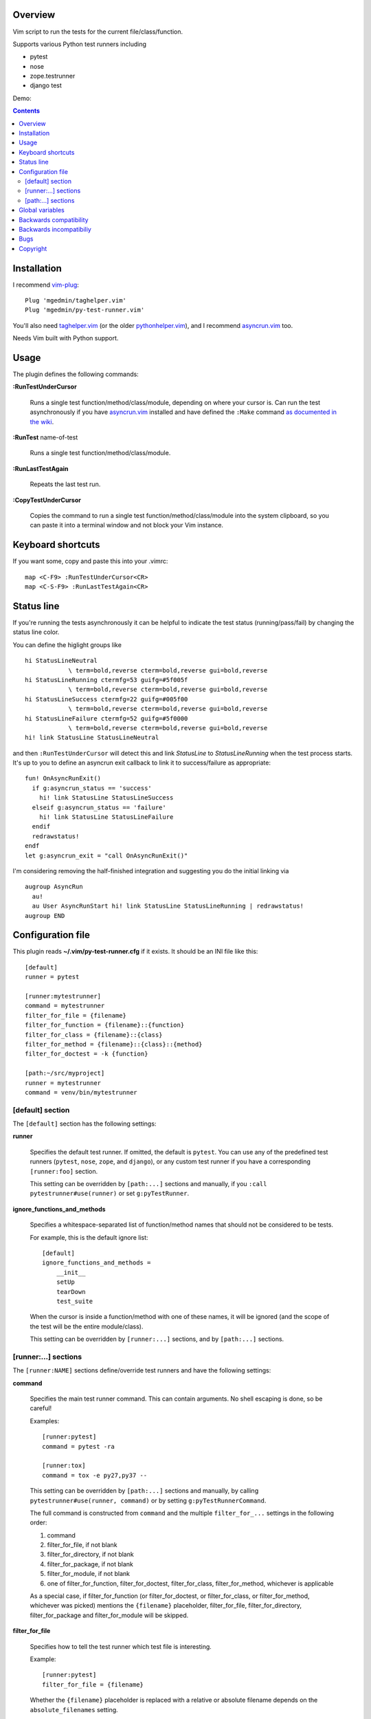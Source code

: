 Overview
--------

Vim script to run the tests for the current file/class/function.

Supports various Python test runners including

- pytest
- nose
- zope.testrunner
- django test

Demo:

.. image:: screencast.gif
   :alt: asciicast
   :width: 590
   :height: 396
   :align: center
   :target: https://asciinema.org/a/238972


.. contents::


Installation
------------

I recommend vim-plug_::

    Plug 'mgedmin/taghelper.vim'
    Plug 'mgedmin/py-test-runner.vim'

You'll also need taghelper.vim_ (or the older pythonhelper.vim_), and I
recommend asyncrun.vim_ too.

Needs Vim built with Python support.


Usage
-----

The plugin defines the following commands:


**:RunTestUnderCursor**

    Runs a single test function/method/class/module, depending on where your
    cursor is.  Can run the test asynchronously if you have asyncrun.vim_
    installed and have defined the ``:Make`` command `as documented in the wiki
    <https://github.com/skywind3000/asyncrun.vim/wiki/Replace-old-make-command-with-AsyncRun>`__.


**:RunTest** name-of-test

    Runs a single test function/method/class/module.


**:RunLastTestAgain**

    Repeats the last test run.


**:CopyTestUnderCursor**

    Copies the command to run a single test function/method/class/module into
    the system clipboard, so you can paste it into a terminal window and not
    block your Vim instance.


Keyboard shortcuts
------------------

If you want some, copy and paste this into your .vimrc::

    map <C-F9> :RunTestUnderCursor<CR>
    map <C-S-F9> :RunLastTestAgain<CR>


Status line
-----------

If you're running the tests asynchronously it can be helpful to indicate the
test status (running/pass/fail) by changing the status line color.

You can define the higlight groups like ::

    hi StatusLineNeutral
                \ term=bold,reverse cterm=bold,reverse gui=bold,reverse
    hi StatusLineRunning ctermfg=53 guifg=#5f005f
                \ term=bold,reverse cterm=bold,reverse gui=bold,reverse
    hi StatusLineSuccess ctermfg=22 guifg=#005f00
                \ term=bold,reverse cterm=bold,reverse gui=bold,reverse
    hi StatusLineFailure ctermfg=52 guifg=#5f0000
                \ term=bold,reverse cterm=bold,reverse gui=bold,reverse
    hi! link StatusLine StatusLineNeutral

and then ``:RunTestUnderCursor`` will detect this and link *StatusLine* to
*StatusLineRunning* when the test process starts.  It's up to you to define
an asyncrun exit callback to link it to success/failure as appropriate::

    fun! OnAsyncRunExit()
      if g:asyncrun_status == 'success'
        hi! link StatusLine StatusLineSuccess
      elseif g:asyncrun_status == 'failure'
        hi! link StatusLine StatusLineFailure
      endif
      redrawstatus!
    endf
    let g:asyncrun_exit = "call OnAsyncRunExit()"

I'm considering removing the half-finished integration and suggesting you do
the initial linking via ::

    augroup AsyncRun
      au!
      au User AsyncRunStart hi! link StatusLine StatusLineRunning | redrawstatus!
    augroup END


Configuration file
------------------

This plugin reads **~/.vim/py-test-runner.cfg** if it exists.  It should be an INI
file like this::

    [default]
    runner = pytest

    [runner:mytestrunner]
    command = mytestrunner
    filter_for_file = {filename}
    filter_for_function = {filename}::{function}
    filter_for_class = {filename}::{class}
    filter_for_method = {filename}::{class}::{method}
    filter_for_doctest = -k {function}

    [path:~/src/myproject]
    runner = mytestrunner
    command = venv/bin/mytestrunner


[default] section
~~~~~~~~~~~~~~~~~

The ``[default]`` section has the following settings:


**runner**

    Specifies the default test runner.  If omitted, the default is ``pytest``.
    You can use any of the predefined test runners (``pytest``, ``nose``,
    ``zope``, and ``django``), or any custom test runner if you have a
    corresponding ``[runner:foo]`` section.

    This setting can be overridden by ``[path:...]`` sections and manually,
    if you ``:call pytestrunner#use(runner)`` or set ``g:pyTestRunner``.


**ignore_functions_and_methods**

    Specifies a whitespace-separated list of function/method names that
    should not be considered to be tests.

    For example, this is the default ignore list::

        [default]
        ignore_functions_and_methods =
            __init__
            setUp
            tearDown
            test_suite

    When the cursor is inside a function/method with one of these names,
    it will be ignored (and the scope of the test will be the entire
    module/class).

    This setting can be overridden by ``[runner:...]`` sections, and by
    ``[path:...]`` sections.


[runner:...] sections
~~~~~~~~~~~~~~~~~~~~~

The ``[runner:NAME]`` sections define/override test runners and have the
following settings:


**command**

    Specifies the main test runner command.  This can contain arguments.
    No shell escaping is done, so be careful!

    Examples::

        [runner:pytest]
        command = pytest -ra

        [runner:tox]
        command = tox -e py27,py37 --

    This setting can be overridden by ``[path:...]`` sections and manually, by
    calling ``pytestrunner#use(runner, command)`` or by setting
    ``g:pyTestRunnerCommand``.

    The full command is constructed from ``command`` and the multiple
    ``filter_for_...`` settings in the following order:

    #. command
    #. filter_for_file, if not blank
    #. filter_for_directory, if not blank
    #. filter_for_package, if not blank
    #. filter_for_module, if not blank
    #. one of filter_for_function, filter_for_doctest, filter_for_class,
       filter_for_method, whichever is applicable

    As a special case, if filter_for_function (or filter_for_doctest, or
    filter_for_class, or filter_for_method, whichever was picked) mentions the
    ``{filename}`` placeholder, filter_for_file, filter_for_directory,
    filter_for_package and filter_for_module will be skipped.


**filter_for_file**

    Specifies how to tell the test runner which test file is interesting.

    Example::

        [runner:pytest]
        filter_for_file = {filename}

    Whether the ``{filename}`` placeholder is replaced with a relative or
    absolute filename depends on the ``absolute_filenames`` setting.

    You will want to specify either ``filter_for_file`` or
    ``filter_for_module``, but not both.  (I don't know what will happen
    if you specify both.)

    This setting can be overridden by ``[path:...]`` sections.


**filter_for_directory**

    Specifies how to tell the test runner which test directory is interesting.

    Example::

        [runner:...]
        filter_for_directory = {directory}

    Whether the ``{directory}`` placeholder is replaced with a relative or
    absolute filename depends on the ``absolute_filenames`` setting.

    You will want to specify either ``filter_for_directory`` or
    ``filter_for_filename``, but not both.  (I don't know what will happen
    if you specify both.)

    You will want to specify either ``filter_for_directory`` or
    ``filter_for_package``, but not both.  (I don't know what will happen
    if you specify both.)

    This setting can be overridden by ``[path:...]`` sections.


**filter_for_package**

    Specifies how to tell the test runner which test package is interesting.

    Example::

        [runner:zope]
        filter_for_package = -s {package}

    The logic that computes Python package names from directory names
    relies on the presence/absence of ``__init__.py`` files and breaks if
    you use PEP-420 namespace packages.

    You will want to specify either ``filter_for_package`` or
    ``filter_for_filename``, but not both.  (I don't know what will happen
    if you specify both.)

    You will want to specify either ``filter_for_package`` or
    ``filter_for_directory``, but not both.  (I don't know what will happen
    if you specify both.)

    This setting can be overridden by ``[path:...]`` sections.


**filter_for_module**

    Specifies how to tell the test runner which test module is interesting.

    Example::

        [runner:zope]
        filter_for_module = -m {module}

    The module name is just the filename without the ``.py`` extension.

    You will want to specify either ``filter_for_module`` or
    ``filter_for_filename``, but not both.  (I don't know what will happen
    if you specify both.)

    This setting can be overridden by ``[path:...]`` sections.


**filter_for_function**

    Specifies how to tell the test runner which test function is interesting.

    Filtering by test function requires pythonhelper.vim_ to be installed.

    Examples::

        [runner:zope]
        filter_for_function = -t {function}

        [runner:pytest]
        filter_for_function = {filename}::{function}

    This setting can be overridden by ``[path:...]`` sections.


**filter_for_doctest**

    Specifies how to tell the test runner which doctest function is
    interesting.

    Filtering by test function requires pythonhelper.vim_ to be installed.

    Regular functions from doctest functions are distinguished by name
    (functions starting with ``test`` are assumed to be regular functions).

    Examples::

        [runner:zope]
        filter_for_doctest = -t {function}

        [runner:pytest]
        filter_for_doctest = -k {function}

    If this setting is not specified, ``filter_for_function`` is used
    instead for doctest functions as well.

    This setting can be overridden by ``[path:...]`` sections.


**filter_for_class**

    Specifies how to tell the test runner which test class is interesting.

    Filtering by test class requires pythonhelper.vim_ to be installed.

    Examples::

        [runner:zope]
        filter_for_class = -t {class}

        [runner:pytest]
        filter_for_class = {filename}::{class}

    If this setting is not specified, ``filter_for_function`` is used
    instead.

    This setting can be overridden by ``[path:...]`` sections.


**filter_for_method**

    Specifies how to tell the test runner which test method is interesting.

    Filtering by test method requires pythonhelper.vim_ to be installed.

    Examples::

        [runner:zope]
        filter_for_method = -t '{method} \(.*\.{class}\)'

        [runner:pytest]
        filter_for_class = {filename}::{class}::{method}

        [runner:nose]
        filter_for_class = {filename}::{class}.{method}

    If this setting is not specified, ``filter_for_function`` is used
    instead and gets the method name (discarding the class name).

    This setting can be overridden by ``[path:...]`` sections.


**absolute_filenames**

    Set to a true value (``true``, ``yes``, ``1``) if you want ``{filename}``
    and ``{directory}`` placeholders to be absolute.

    This is helpful when the test runner script changes its working directory
    before it starts looking for files.

    Set to a false value (``false``, ``no``, ``0``) if you want ``{filename}``
    and ``{directory}`` placeholders to be exactly as they appear in Vim
    (so they could be absolute or relative, depending on how you opened
    the file).

    Defauls to false.  Can be overridden by ``[path:...]`` sections.


**clipboard_extras**

    Extra command-line flags to be added when using :CopyTestUnderCursor.

    Use this to add colors or progress bars that would otherwise confuse Vim's
    :make.

    These flags are added to the beginning of the command line.

    Example::

        [runner:zope]
        clipboard_extras = -pvc

    This setting can be overridden by ``[path:...]`` sections.


**clipboard_extras_suffix**

    Extra command-line flags to be added when using :CopyTestUnderCursor.

    Use this to add colors or progress bars that would otherwise confuse Vim's
    :make.

    These flags are added to the end of the command line.

    No shell escaping is done so you can in fact do something like ::

        [runner:zope]
        clipboard_extras = 2>&1 | less -R

    to pipe the test runner's output to a pager.

    This setting can be overridden by ``[path:...]`` sections.


[path:...] sections
~~~~~~~~~~~~~~~~~~~

The ``[path:PATH]`` sections define overrides for your projects
identified by path names and have the following settings:

**runner**

    Overrides the ``runner`` from the ``[defaults]`` section.

    Example::

        [path:~/src/vim-plugins/py-test-checker.vim]
        command = coverage run -m pytest

    Can be overridden by setting ``g:pyTestRunner`` or calling
    ``pytestrunner#use(runner)``.

**command**

    Overrides the ``command`` from the ``[runner:...]`` section.

    Example::

        [path:~/src/vim-plugins/py-test-checker.vim]
        command = coverage run -m pytest

    Can be overridden by setting ``g:pyTestRunnerCommand`` or calling
    ``pytestrunner#use(runner, command)``.


**filter_for_file**,
**filter_for_directory**,
**filter_for_package**,
**filter_for_module**,
**filter_for_function**,
**filter_for_doctest**,
**filter_for_class**,
**filter_for_method**

    Override the corresponding setting from the ``[runner:...]`` section.

    You're not expected to ever need this.

**absolute_filenames**,
**clipboard_extras**,
**clipboard_extras_suffix**

    Override the corresponding setting from the ``[runner:...]`` section.

    These look like settings it can make sense to override on a
    per-project basis.  Maybe.


Global variables
----------------

The following global variables are used:

**g:pyVimRunCommand** (default: "")

    Vim command to run an external process (after setting ``&makeprg``).
    If blank, the plugin will use ``:Make`` if such a user-defined
    command exists, otherwise it will use ``:make``.

    asyncrun.vim_ recommends defining ::

      command! -bang -nargs=* -complete=file Make AsyncRun -program=make @ <args>

    so you can run commands in the background

**g:pyTestRunner** (default: "")

    Test runner to use.  If not blank, overrides the ``runner`` setting in the
    configuration file.

    The ``:call pytestrunner#use(...)`` convenience command writes to
    this variable.

**g:pyTestRunnerCommand** (default: "")

    Test runner command to use.  If not blank, overrides the ``command``
    setting in the configuration file.

    The ``:call pytestrunner#use(...)`` convenience command writes to
    this variable.

**g:pyTestLastTest** (default: "")

    This is not a configuration setting, but instead the filter describing
    the last test executed via :RunTestUnderCursor.  It is used by
    :RunLastTestAgain.



Backwards compatibility
-----------------------

There are several functions that streamline the setup for the most common test
runners, left for backwards compatibility:


**:call UsePyTestTestRunner("pytest -ra")**

    Use pytest, which uses commands like ::

        pytest -ra <filename>::<class>::<method>

    You can optionally specify the main executable, which is helpful if you use
    multiple virtualenvs, e.g. ::

        :call UsePyTestTestRunner("tox -e py27,py37 --")

    assuming your tox.ini has ::

        [testenv]
        commands = pytest {posargs}

    ``:call UsePyTestTestRunner(...)`` is exactly equivalent to
    ``:call pytestrunner#use("pytest", ...)`` and is provided for
    backwards compatibility.


**:call UseZopeTestRunner("bin/test")**

    Use the Zope test runner, which uses commands like ::

        bin/test -s <package> -m <module> -t '<method> (class <Class>)'

    You can optionally specify the main executable or pass additional arguments,
    e.g. ::

        :call UseZopeTestRunner("venv/bin/zope-testrunner -vv")

    ``:call UseZopeTestRunner(...)`` is exactly equivalent to
    ``:call pytestrunner#use("zope", ...)`` and is provided for
    backwards compatibility.


**:call UseNoseTestRunner("nosetests")**

    Use the nose test runner, which uses commands like ::

        nosetests <filename>:<class>.<method>

    ``:call UseNoseTestRunner(...)`` is exactly equivalent to
    ``:call pytestrunner#use("nose", ...)`` and is provided for
    backwards compatibility.


**:call UseDjangoTestRunner("bin/django test")**

    Use the Django test runner.  Assumes you're using django-nose, which uses
    commands like ::

        bin/django test <filename>:<class>.<method>

    You can optionally specify the main executable or pass additional arguments,
    e.g. ::

        :call UseDjangoTestRunner("python manage.py test")
        :call UseDjangoTestRunner("venv/bin/django-admin test")

    ``:call UseDjangoTestRunner(...)`` is exactly equivalent to
    ``:call pytestrunner#use("django", ...)`` and is provided for
    backwards compatibility.


Backwards incompatibiliy
------------------------

The following global variables are **no longer used**:


**g:pyTestRunner**

    This used to define the test runner command, instead of selecting the
    test runner configuration section.  If you keep defining it, you will
    get errors.

    Use **g:pyTestRunnerCommand** instead.


**g:pyTestRunnerTestFiltering**

    This is now completely ignored.

    Define a ``[runner:...]`` or ``[path:...]`` section with ::

        filter_for_function = -t {function}

    instead.


**g:pyTestRunnerDoctestFiltering**

    This is now completely ignored.

    Define a ``[runner:...]`` or ``[path:...]`` section with ::

        filter_for_doctest = -t {function}

    instead.

**g:pyTestRunnerTestFilteringClassAndMethodFormat**

    This is now completely ignored.

    Define a ``[runner:...]`` or ``[path:...]`` section with ::

        filter_for_method = -t {class}.{method}

    instead.


**g:pyTestRunnerTestFilteringBlacklist**

    This is now completely ignored.

    Define a ``[default]`` or ``[runner:...]`` or ``[path:...]`` section with ::

        ignore_functions_and_methods =
            __init__
            setUp
            tearDown
            test_suite

    instead.


**g:pyTestRunnerDirectoryFiltering**

    This is now completely ignored.

    Define a ``[runner:...]`` or ``[path:...]`` section with ::

        filter_for_directory = -s {directory}

    instead.

**g:pyTestRunnerFilenameFiltering**

    This is now completely ignored.

    Define a ``[runner:...]`` or ``[path:...]`` section with ::

        filter_for_file = {filename}

    instead.


**g:pyTestRunnerUseAbsoluteFilenames**

    This is now completely ignored.

    Define a ``[runner:...]`` or ``[path:...]`` section with ::

        absolute_filenames = yes

    instead.


**g:pyTestRunnerPackageFiltering**

    This is now completely ignored.

    Define a ``[runner:...]`` or ``[path:...]`` section with ::

        filter_for_package = -s {package}

    instead.


**g:pyTestRunnerModuleFiltering**

    This is now completely ignored.

    Define a ``[runner:...]`` or ``[path:...]`` section with ::

        filter_for_module = -m {module}

    instead.


**g:pyTestRunnerClipboardExtras**

    This is now completely ignored.

    Define a ``[runner:...]`` or ``[path:...]`` section with ::

        clipboard_extras = -pvc

    instead.


**g:pyTestRunnerClipboardExtrasSuffix**

    This is now completely ignored.

    Define a ``[runner:...]`` or ``[path:...]`` section with ::

        clipboard_extras_suffix = 2>&1 | less -R

    instead.


Bugs
----

- Test coverage is incomplete

- [path:...] runner=... probably overrides g:pyTestRunner, contradicting
  the documentation

- there's no error if you specify an empty command in a config file
  (or set g:pyTestRunnerCommand to a bunch of spaces)

- there's no error if a [path:...] section specifies a bad runner


Copyright
---------

``test-runner.vim`` was written by Marius Gedminas <marius@gedmin.as>.
Licence: MIT.


.. _vim-plug: https://github.com/junegunn/vim-plug
.. _asyncrun.vim: https://github.com/skywind3000/asyncrun.vim
.. _pythonhelper.vim: https://github.com/mgedmin/pythonhelper.vim
.. _taghelper.vim: https://github.com/mgedmin/taghelper.vim
